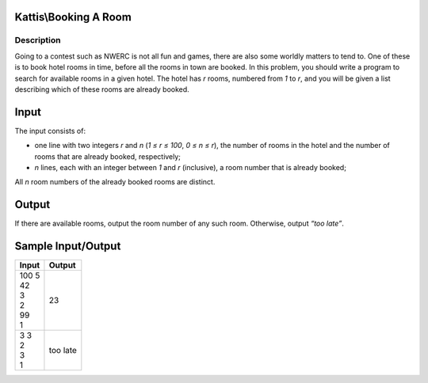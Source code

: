 Kattis\\Booking A Room
======================

Description
-----------

Going to a contest such as NWERC is not all fun and games, there are also some worldly matters to tend to. One of these is to book hotel rooms in time, before all the rooms in town are booked.
In this problem, you should write a program to search for available rooms in a given hotel. The hotel has `r` rooms, numbered from `1` to `r`, and you will be given a list describing which of these rooms are already booked.

Input
=====

The input consists of:

* one line with two integers `r` and `n` (`1 ≤ r ≤ 100`, `0 ≤ n ≤ r`), the number of rooms in the hotel and the number of rooms that are already booked, respectively;

* `n` lines, each with an integer between `1` and `r` (inclusive), a room number that is already booked;

All `n` room numbers of the already booked rooms are distinct.

Output
======

If there are available rooms, output the room number of any such room. Otherwise, output `“too late”`.

Sample Input/Output
===================

.. csv-table::
    :header: Input, Output

    "| 100 5
    | 42
    | 3
    | 2
    | 99
    | 1", 23
    "| 3 3
    | 2
    | 3
    | 1", too late